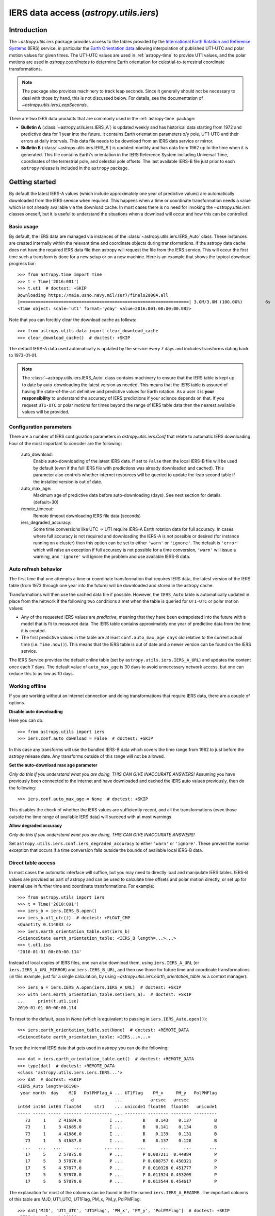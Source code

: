 .. _utils-iers:

***************************************
IERS data access (`astropy.utils.iers`)
***************************************

Introduction
============

The `~astropy.utils.iers` package provides access to the tables provided by the
`International Earth Rotation and Reference Systems <https://www.iers.org/>`_
(IERS) service, in particular the `Earth Orientation data
<https://www.iers.org/IERS/EN/DataProducts/EarthOrientationData/eop.html>`_
allowing interpolation of published UT1-UTC and polar motion values for given
times.  The UT1-UTC values are used in :ref:`astropy-time` to provide UT1 values, and
the polar motions are used in `astropy.coordinates` to determine Earth
orientation for celestial-to-terrestrial coordinate transformations.

.. note:: The package also provides machinery to track leap seconds.  Since it
          generally should not be necessary to deal with those by hand, this
          is not discussed below.  For details, see the documentation of
          `~astropy.utils.iers.LeapSeconds`.

There are two IERS data products that are commonly used in the :ref:`astropy-time`
package:

- **Bulletin A** (:class:`~astropy.utils.iers.IERS_A`) is updated weekly and has
  historical data starting from 1972 and predictive data for 1 year into the
  future. It contains Earth orientation parameters x/y pole, UT1-UTC and their
  errors at daily intervals. This data file needs to be download from an IERS
  data service or mirror.

- **Bulletin B** (:class:`~astropy.utils.iers.IERS_B`) is updated monthly and
  has data from 1962 up to the time when it is generated.  This file contains
  Earth's orientation in the IERS Reference System including Universal Time,
  coordinates of the terrestrial pole, and celestial pole offsets. The last
  available IERS-B file just prior to each ``astropy`` release is included in
  the ``astropy`` package.

Getting started
===============

By default the latest IERS-A values (which include approximately
one year of predictive values) are automatically downloaded from the IERS
service when required.  This happens when a time or coordinate transformation
needs a value which is not already available via the download cache.  In most
cases there is no need for invoking the `~astropy.utils.iers` classes oneself,
but it is useful to understand the situations when a download will occur
and how this can be controlled.

Basic usage
-----------

By default, the IERS data are managed via instances of the
:class:`~astropy.utils.iers.IERS_Auto` class.  These instances are created
internally within the relevant time and coordinate objects during
transformations.  If the astropy data cache does not have the required IERS
data file then astropy will request the file from the IERS service.  This will
occur the first time such a transform is done for a new setup or on a new
machine.  Here is an example that shows the typical download progress bar::

  >>> from astropy.time import Time
  >>> t = Time('2016:001')
  >>> t.ut1  # doctest: +SKIP
  Downloading https://maia.usno.navy.mil/ser7/finals2000A.all
  |==================================================================| 3.0M/3.0M (100.00%)         6s
  <Time object: scale='ut1' format='yday' value=2016:001:00:00:00.082>

Note that you can forcibly clear the download cache as follows::

  >>> from astropy.utils.data import clear_download_cache
  >>> clear_download_cache()  # doctest: +SKIP

The default IERS-A data used automatically is updated by the service every 7 days
and includes transforms dating back to 1973-01-01.

.. note:: The :class:`~astropy.utils.iers.IERS_Auto` class contains machinery
    to ensure that the IERS table is kept up to date by auto-downloading the
    latest version as needed.  This means that the IERS table is assured of
    having the state-of-the-art definitive and predictive values for Earth
    rotation.  As a user it is **your responsibility** to understand the
    accuracy of IERS predictions if your science depends on that.  If you
    request ``UT1-UTC`` or polar motions for times beyond the range of IERS
    table data then the nearest available values will be provided.


Configuration parameters
------------------------

There are a number of IERS configuration parameters in `astropy.utils.iers.Conf`
that relate to automatic IERS downloading. Four of the most
important to consider are the following:

  auto_download:
    Enable auto-downloading of the latest IERS data.  If set to ``False`` then
    the local IERS-B file will be used by default (even if the full IERS file
    with predictions was already downloaded and cached).  This parameter also
    controls whether internet resources will be queried to update the leap
    second table if the installed version is out of date.

  auto_max_age:
    Maximum age of predictive data before auto-downloading (days).  See
    next section for details. (default=30)

  remote_timeout:
    Remote timeout downloading IERS file data (seconds)

  iers_degraded_accuracy:
    Some time conversions like UTC -> UT1 require IERS-A Earth rotation data
    for full accuracy. In cases where full accuracy is not required and
    downloading the IERS-A is not possible or desired (for instance running on
    a cluster) then this option can be set to either ``'warn'`` or ``'ignore'``.
    The default is ``'error'`` which will raise an exception if full accuracy
    is not possible for a time conversion, ``'warn'`` will issue a warning, and
    ``'ignore'`` will ignore the problem and use available IERS-B data.

Auto refresh behavior
---------------------

The first time that one attempts a time or coordinate transformation that
requires IERS data, the latest version of the IERS table (from 1973 through
one year into the future) will be downloaded and stored in the astropy cache.

Transformations will then use the cached data file if possible.  However, the
``IERS_Auto`` table is automatically updated in place from the network if the
following two conditions a met when the table is queried for ``UT1-UTC`` or
polar motion values:

- Any of the requested IERS values are *predictive*, meaning that they have
  been extrapolated into the future with a model that is fit to measured data.
  The IERS table contains approximately one year of predictive data from the
  time it is created.
- The first predictive values in the table are at least ``conf.auto_max_age
  days`` old relative to the current actual time (i.e. ``Time.now()``).  This
  means that the IERS table is out of date and a newer version can be found on
  the IERS service.

The IERS Service provides the default online table
(set by ``astropy.utils.iers.IERS_A_URL``) and updates the content
once each 7 days.  The default value of ``auto_max_age`` is 30 days to avoid
unnecessary network access, but one can reduce this to as low as 10 days.

.. _iers-working-offline:

Working offline
---------------

If you are working without an internet connection and doing transformations
that require IERS data, there are a couple of options.

**Disable auto downloading**

Here you can do::

  >>> from astropy.utils import iers
  >>> iers.conf.auto_download = False  # doctest: +SKIP

In this case any transforms will use the bundled IERS-B data which covers
the time range from 1962 to just before the astropy release date.  Any
transforms outside of this range will not be allowed.

**Set the auto-download max age parameter**

*Only do this if you understand what you are doing, THIS CAN GIVE INACCURATE
ANSWERS!* Assuming you have previously been connected to the internet and have
downloaded and cached the IERS auto values previously, then do the following::

  >>> iers.conf.auto_max_age = None  # doctest: +SKIP

This disables the check of whether the IERS values are sufficiently recent, and
all the transformations (even those outside the time range of available IERS
data) will succeed with at most warnings.

**Allow degraded accuracy**

*Only do this if you understand what you are doing, THIS CAN GIVE INACCURATE
ANSWERS!*

Set ``astropy.utils.iers.conf.iers_degraded_accuracy`` to either ``'warn'``
or ``'ignore'``. These prevent the normal exception that occurs if a
time conversion falls outside the bounds of available local IERS-B data.


Direct table access
-------------------

In most cases the automatic interface will suffice, but you may need to
directly load and manipulate IERS tables.  IERS-B values are provided as part
of astropy and can be used to calculate time offsets and polar motion
directly, or set up for internal use in further time and coordinate
transformations.  For example::

  >>> from astropy.utils import iers
  >>> t = Time('2010:001')
  >>> iers_b = iers.IERS_B.open()
  >>> iers_b.ut1_utc(t)  # doctest: +FLOAT_CMP
  <Quantity 0.114033 s>
  >>> iers.earth_orientation_table.set(iers_b)
  <ScienceState earth_orientation_table: <IERS_B length=...>...>
  >>> t.ut1.iso
  '2010-01-01 00:00:00.114'

Instead of local copies of IERS files, one can also download them, using
``iers.IERS_A_URL`` (or ``iers.IERS_A_URL_MIRROR``) and ``iers.IERS_B_URL``,
and then use those for future time and coordinate transformations (in this
example, just for a single calculation, by using
`~astropy.utils.iers.earth_orientation_table` as a context manager)::

  >>> iers_a = iers.IERS_A.open(iers.IERS_A_URL)  # doctest: +SKIP
  >>> with iers.earth_orientation_table.set(iers_a):  # doctest: +SKIP
  ...     print(t.ut1.iso)
  2010-01-01 00:00:00.114

To reset to the default, pass in `None` (which is equivalent to passing in
``iers.IERS_Auto.open()``)::

  >>> iers.earth_orientation_table.set(None)  # doctest: +REMOTE_DATA
  <ScienceState earth_orientation_table: <IERS...>...>

To see the internal IERS data that gets used in astropy you can do the
following::

  >>> dat = iers.earth_orientation_table.get()  # doctest: +REMOTE_DATA
  >>> type(dat)  # doctest: +REMOTE_DATA
  <class 'astropy.utils.iers.iers.IERS...'>
  >>> dat  # doctest: +SKIP
  <IERS_Auto length=16196>
   year month  day    MJD   PolPMFlag_A ... UT1Flag    PM_x     PM_y   PolPMFlag
                       d                ...           arcsec   arcsec
  int64 int64 int64 float64     str1    ... unicode1 float64  float64   unicode1
  ----- ----- ----- ------- ----------- ... -------- -------- -------- ---------
     73     1     2 41684.0           I ...        B    0.143    0.137         B
     73     1     3 41685.0           I ...        B    0.141    0.134         B
     73     1     4 41686.0           I ...        B    0.139    0.131         B
     73     1     5 41687.0           I ...        B    0.137    0.128         B
    ...   ...   ...     ...         ... ...      ...      ...      ...       ...
     17     5     2 57875.0           P ...        P 0.007211  0.44884         P
     17     5     3 57876.0           P ...        P 0.008757 0.450321         P
     17     5     4 57877.0           P ...        P 0.010328 0.451777         P
     17     5     5 57878.0           P ...        P 0.011924 0.453209         P
     17     5     6 57879.0           P ...        P 0.013544 0.454617         P

The explanation for most of the columns can be found in the file named
``iers.IERS_A_README``.  The important columns of this table are MJD, UT1_UTC,
UT1Flag, PM_x, PM_y, PolPMFlag::

  >>> dat['MJD', 'UT1_UTC', 'UT1Flag', 'PM_x', 'PM_y', 'PolPMFlag']  # doctest: +SKIP
  <IERS_Auto length=16196>
    MJD    UT1_UTC   UT1Flag    PM_x     PM_y   PolPMFlag
     d        s                arcsec   arcsec
  float64  float64   unicode1 float64  float64   unicode1
  ------- ---------- -------- -------- -------- ---------
  41684.0     0.8075        B    0.143    0.137         B
  41685.0     0.8044        B    0.141    0.134         B
  41686.0     0.8012        B    0.139    0.131         B
  41687.0     0.7981        B    0.137    0.128         B
      ...        ...      ...      ...      ...       ...
  57875.0 -0.6545408        P 0.007211  0.44884         P
  57876.0 -0.6559528        P 0.008757 0.450321         P
  57877.0 -0.6573705        P 0.010328 0.451777         P
  57878.0 -0.6587712        P 0.011924 0.453209         P
  57879.0  -0.660187        P 0.013544 0.454617         P
